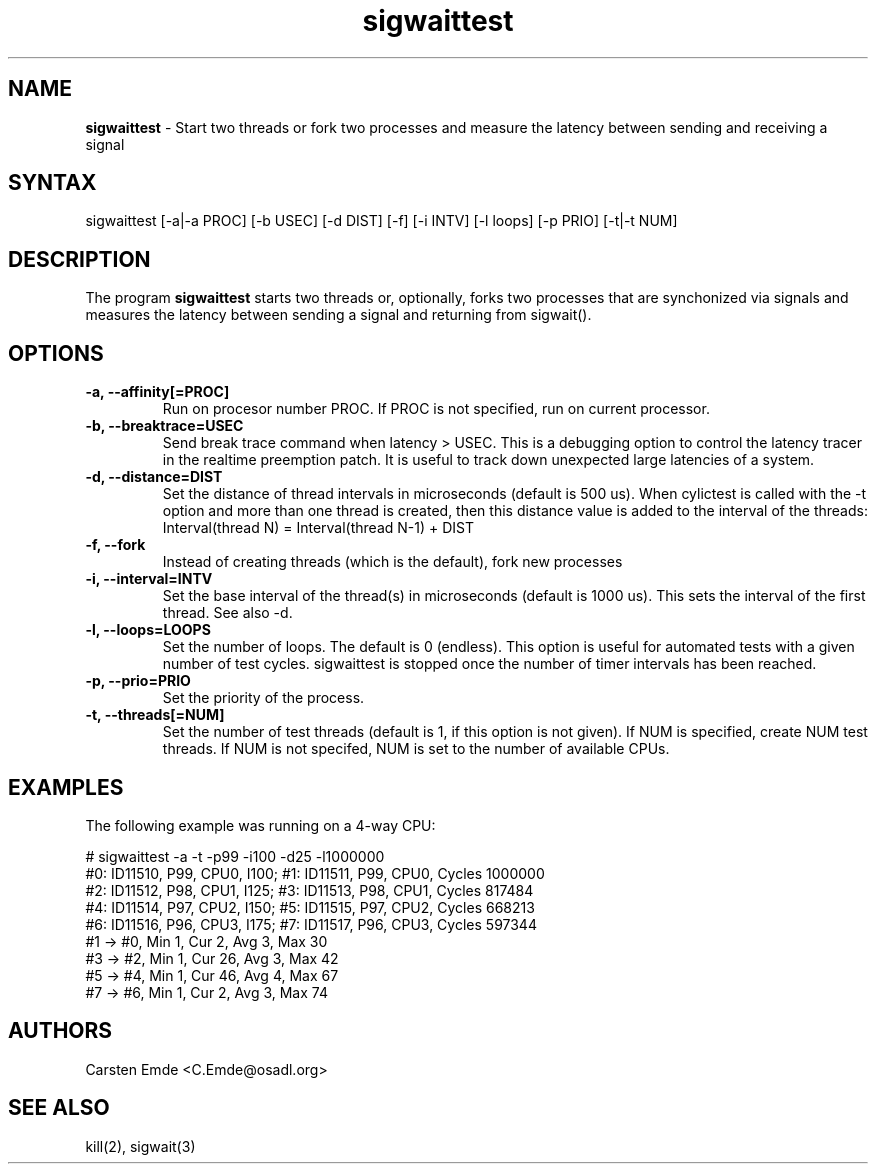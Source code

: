 .TH "sigwaittest" "8" "0.1" "" ""
.SH "NAME"
.LP
\fBsigwaittest\fR \- Start two threads or fork two processes and measure the latency between sending and receiving a signal
.SH "SYNTAX"
.LP
sigwaittest [-a|-a PROC] [-b USEC] [-d DIST] [-f] [-i INTV] [-l loops] [-p PRIO] [-t|-t NUM]
.br
.SH "DESCRIPTION"
.LP
The program \fBsigwaittest\fR starts two threads or, optionally, forks two processes that are synchonized via signals and measures the latency between sending a signal and returning from sigwait().
.SH "OPTIONS"
.TP
.B \-a, \-\-affinity[=PROC]
Run on procesor number PROC. If PROC is not specified, run on current processor.
.TP
.B \-b, \-\-breaktrace=USEC
Send break trace command when latency > USEC. This is a debugging option to control the latency tracer in the realtime preemption patch.
It is useful to track down unexpected large latencies of a system.
.TP
.B \-d, \-\-distance=DIST
Set the distance of thread intervals in microseconds (default is 500 us). When  cylictest is called with the -t option and more than one thread is created, then this distance value is added to the interval of the threads: Interval(thread N) = Interval(thread N-1) + DIST
.TP
.B \-f, \-\-fork
Instead of creating threads (which is the default), fork new processes
.TP
.B \-i, \-\-interval=INTV
Set the base interval of the thread(s) in microseconds (default is 1000 us). This sets the interval of the first thread. See also -d.
.TP
.B \-l, \-\-loops=LOOPS
Set the number of loops. The default is 0 (endless). This option is useful for automated tests with a given number of test cycles. sigwaittest is stopped once the number of timer intervals has been reached.
.TP
.B \-p, \-\-prio=PRIO
Set the priority of the process.
.TP
.B \-t, \-\-threads[=NUM]
Set the number of test threads (default is 1, if this option is not given). If NUM is specified, create NUM test threads. If NUM is not specifed, NUM is set to the number of available CPUs.
.SH "EXAMPLES"
The following example was running on a 4-way CPU:
.LP
.nf
# sigwaittest -a -t -p99 -i100 -d25 -l1000000
#0: ID11510, P99, CPU0, I100; #1: ID11511, P99, CPU0, Cycles 1000000
#2: ID11512, P98, CPU1, I125; #3: ID11513, P98, CPU1, Cycles 817484
#4: ID11514, P97, CPU2, I150; #5: ID11515, P97, CPU2, Cycles 668213
#6: ID11516, P96, CPU3, I175; #7: ID11517, P96, CPU3, Cycles 597344
#1 -> #0, Min    1, Cur    2, Avg    3, Max   30
#3 -> #2, Min    1, Cur   26, Avg    3, Max   42
#5 -> #4, Min    1, Cur   46, Avg    4, Max   67
#7 -> #6, Min    1, Cur    2, Avg    3, Max   74
.fi
.SH "AUTHORS"
.LP
Carsten Emde <C.Emde@osadl.org>
.SH "SEE ALSO"
.LP
kill(2), sigwait(3)
